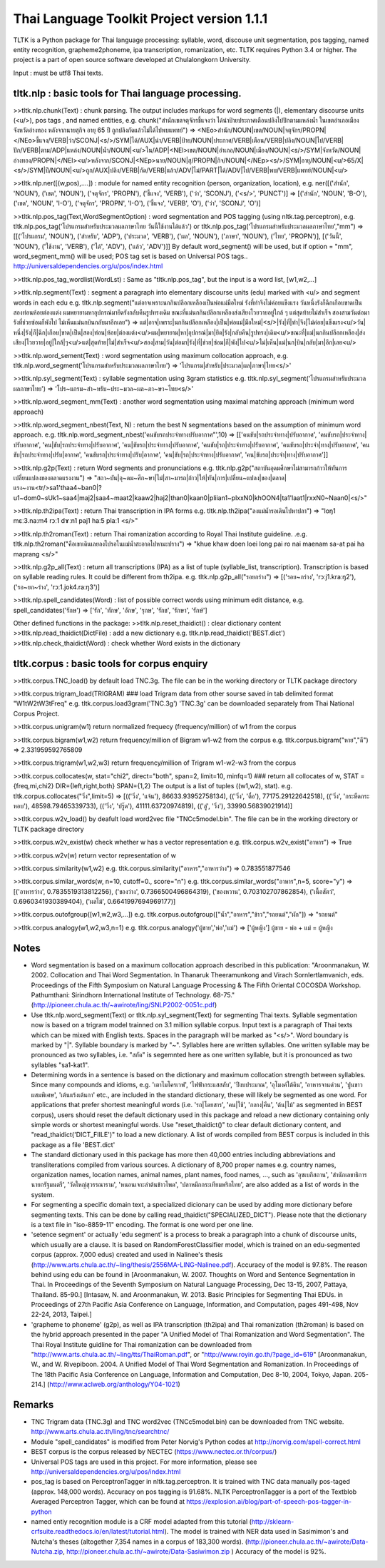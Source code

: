 Thai Language Toolkit Project  version 1.1.1
============================================

TLTK is a Python package for Thai language processing: syllable, word, discouse unit segmentation, pos tagging, named entity recognition, grapheme2phoneme, ipa transcription, romanization, etc.  TLTK requires Python 3.4 or higher.
The project is a part of open source software developed at Chulalongkorn University.

Input : must be utf8 Thai texts.

tltk.nlp  :  basic tools for Thai language processing.
------------------------------------------------------

>>tltk.nlp.chunk(Text) : chunk parsing. The output includes markups for word segments (|), elementary discourse units (<u/>), pos tags , and named entities, e.g. chunk("สำนักเขตจตุจักรชี้แจงว่า ได้นำป้ายประกาศเตือนปลิงไปปักตามแหล่งน้ำ ในเขตอำเภอเมือง จังหวัดอ่างทอง หลังจากนายสุกิจ อายุ 65 ปี ถูกปลิงกัดแล้วไม่ได้ไปพบแพทย์")
=>  <NEo>สำนัก/NOUN|เขต/NOUN|จตุจักร/PROPN|</NEo>ชี้แจง/VERB|ว่า/SCONJ|<s/>/SYM|ได้/AUX|นำ/VERB|ป้าย/NOUN|ประกาศ/VERB|เตือน/VERB|ปลิง/NOUN|ไป/VERB|ปัก/VERB|ตาม/ADP|แหล่ง/NOUN|น้ำ/NOUN|<u/>ใน/ADP|<NEl>เขต/NOUN|อำเภอ/NOUN|เมือง/NOUN|<s/>/SYM|จังหวัด/NOUN|อ่างทอง/PROPN|</NEl><u/>หลังจาก/SCONJ|<NEp>นาย/NOUN|สุ/PROPN|กิจ/NOUN|</NEp><s/>/SYM|อายุ/NOUN|<u/>65/X|<s/>/SYM|ปี/NOUN|<u/>ถูก/AUX|ปลิง/VERB|กัด/VERB|แล้ว/ADV|ไม่/PART|ได้/ADV|ไป/VERB|พบ/VERB|แพทย์/NOUN|<u/>

>>tltk.nlp.ner([(w,pos),....]) : module for named entity recognition (person, organization, location), e.g. ner([('สำนัก', 'NOUN'), ('เขต', 'NOUN'), ('จตุจักร', 'PROPN'), ('ชี้แจง', 'VERB'), ('ว่า', 'SCONJ'), ('<s/>', 'PUNCT')]
=> [('สำนัก', 'NOUN', 'B-O'), ('เขต', 'NOUN', 'I-O'), ('จตุจักร', 'PROPN', 'I-O'), ('ชี้แจง', 'VERB', 'O'), ('ว่า', 'SCONJ', 'O')]

>>tltk.nlp.pos_tag(Text,WordSegmentOption) : word segmentation and POS tagging (using nltk.tag.perceptron), e.g. tltk.nlp.pos_tag('โปรแกรมสำหรับประมวลผลภาษาไทย วันนี้ใช้งานได้แล้ว') or tltk.nlp.pos_tag('โปรแกรมสำหรับประมวลผลภาษาไทย',"mm") => [[('โปรแกรม', 'NOUN'), ('สำหรับ', 'ADP'), ('ประมวล', 'VERB'), ('ผล', 'NOUN'), ('ภาษา', 'NOUN'), ('ไทย', 'PROPN')], [('วันนี้', 'NOUN'), ('ใช้งาน', 'VERB'), ('ได้', 'ADV'), ('แล้ว', 'ADV')]]
By default word_segment() will be used, but if option = "mm", word_segment_mm() will be used; POS tag set is based on Universal POS tags.. http://universaldependencies.org/u/pos/index.html

>>tltk.nlp.pos_tag_wordlist(WordLst) : Same as "tltk.nlp.pos_tag", but the input is a word list, [w1,w2,...]

>>tltk.nlp.segment(Text) : segment a paragraph into elementary discourse units (edu) marked with <u/> and segment words in each edu e.g.
tltk.nlp.segment("แต่อาจเพราะนกกินปลีอกเหลืองเป็นพ่อแม่มือใหม่ รังที่ทำจึงไม่ค่อยแข็งแรง วันหนึ่งรังก็ฉีกเกือบขาดเป็นสองท่อนห้อยต่องแต่ง ผมพยายามหาอุปกรณ์มายึดรังกลับคืนรูปทรงเดิม ขณะที่แม่นกกินปลีอกเหลืองส่งเสียงโวยวายอยู่ใกล้ ๆ แต่สุดท้ายไม่สำเร็จ สองสามวันต่อมารังที่ช่วยซ่อมก็พังไป ไม่เห็นแม่นกบินกลับมาอีกเลย") =>
แต่|อาจ|เพราะ|นกกินปลีอกเหลือง|เป็น|พ่อแม่|มือใหม่|<s/>|รัง|ที่|ทำ|จึง|ไม่ค่อย|แข็งแรง<u/>วัน|หนึ่ง|รัง|ก็|ฉีก|เกือบ|ขาด|เป็น|สอง|ท่อน|ห้อย|ต่องแต่ง<u/>ผม|พยายาม|หา|อุปกรณ์|มา|ยึด|รัง|กลับคืน|รูปทรง|เดิม<u/>ขณะที่|แม่|นกกินปลีอกเหลือง|ส่งเสียง|โวยวาย|อยู่|ใกล้|ๆ<u/>แต่|สุดท้าย|ไม่|สำเร็จ<u/>สอง|สาม|วัน|ต่อมา|รัง|ที่|ช่วย|ซ่อม|ก็|พัง|ไป<u/>ไม่|เห็น|แม่|นก|บิน|กลับ|มา|อีก|เลย<u/>

>>tltk.nlp.word_sement(Text) : word segmentation using maximum collocation approach, e.g. tltk.nlp.word_segment('โปรแกรมสำหรับประมวลผลภาษาไทย') => 'โปรแกรม|สำหรับ|ประมวล|ผล|ภาษา|ไทย<s/>'

>>tltk.nlp.syl_segment(Text) : syllable segmentation using 3gram statistics e.g. tltk.nlp.syl_segment('โปรแกรมสำหรับประมวลผลภาษาไทย') => 'โปร~แกรม~สำ~หรับ~ประ~มวล~ผล~ภา~ษา~ไทย<s/>'

>>tltk.nlp.word_segment_mm(Text) : another word segmentation using maximal matching approach (minimum word approach)

>>tltk.nlp.word_segment_nbest(Text, N) : return the best N segmentations based on the assumption of minimum word approach. e.g. tltk.nlp.word_segment_nbest('คนขับรถประจำทางปรับอากาศ"',10) => [['คนขับ|รถประจำทาง|ปรับอากาศ', 'คนขับรถ|ประจำทาง|ปรับอากาศ', 'คน|ขับ|รถประจำทาง|ปรับอากาศ', 'คน|ขับรถ|ประจำทาง|ปรับอากาศ', 'คนขับ|รถ|ประจำทาง|ปรับอากาศ', 'คนขับรถ|ประจำ|ทาง|ปรับอากาศ', 'คนขับ|รถประจำทาง|ปรับ|อากาศ', 'คนขับรถ|ประจำทาง|ปรับ|อากาศ', 'คน|ขับ|รถ|ประจำทาง|ปรับอากาศ', 'คน|ขับรถ|ประจำ|ทาง|ปรับอากาศ']]

>>tltk.nlp.g2p(Text)  : return Word segments and pronunciations
e.g. tltk.nlp.g2p("สถาบันอุดมศึกษาไม่สามารถก้าวให้ทันการเปลี่ยนแปลงของตลาดแรงงาน")  =>
"สถา~บัน|อุ~ดม~ศึก~ษา|ไม่|สา~มารถ|ก้าว|ให้|ทัน|การ|เปลี่ยน~แปลง|ของ|ตลาด|แรง~งาน<tr/>sa1'thaa4~ban0|?u1~dom0~sUk1~saa4|maj2|saa4~maat2|kaaw2|haj2|than0|kaan0|pliian1~plxxN0|khOON4|ta1'laat1|rxxN0~Naan0|<s/>"

>>tltk.nlp.th2ipa(Text) : return Thai transcription in IPA forms
e.g. tltk.nlp.th2ipa("ลงแม่น้ำรอเดินไปหาปลา") =>  "loŋ1 mɛː3.naːm4 rᴐː1 dɤːn1 paj1 haː5 plaː1 <s/>"

>>tltk.nlp.th2roman(Text) : return Thai romanization according to Royal Thai Institute guideline.
.e.g. tltk.nlp.th2roman("คือเขาเดินเลยลงไปรอในแม่น้ำสะอาดไปหามะปราง") => "khue khaw doen loei long pai ro nai maenam sa-at pai ha maprang <s/>"

>>tltk.nlp.g2p_all(Text) : return all transcriptions (IPA) as a list of tuple (syllable_list, transcription). Transcription is based on syllable reading rules. It could be different from th2ipa.
e.g. tltk.nlp.g2p_all("รอยกร่าง") => [('รอย~กร่าง', 'rᴐːj1.kraːŋ2'), ('รอ~ยก~ร่าง', 'rᴐː1.jok4.raːŋ3')]

>>tltk.nlp.spell_candidates(Word) : list of possible correct words using minimum edit distance, e.g. spell_candidates('รักษ') => ['รัก', 'ทักษ', 'อักษ', 'รุกษ', 'รักข', 'รักษา', 'รักษ์']


Other defined functions in the package:
>>tltk.nlp.reset_thaidict() : clear dictionary content
>>tltk.nlp.read_thaidict(DictFile) : add a new dictionary  e.g. tltk.nlp.read_thaidict('BEST.dict')
>>tltk.nlp.check_thaidict(Word) : check whether Word exists in the dictionary

tltk.corpus  :   basic tools for corpus enquiry
-----------------------------------------------

>>tltk.corpus.TNC_load()  by default load TNC.3g. The file can be in the working directory or TLTK package directory

>>tltk.corpus.trigram_load(TRIGRAM)  ###  load Trigram data from other sourse saved in tab delimited format "W1\tW2\tW3\tFreq"  e.g.  tltk.corpus.load3gram('TNC.3g') 'TNC.3g' can be downloaded separately from Thai National Corpus Project.

>>tltk.corpus.unigram(w1)   return normalized frequecy (frequency/million) of w1 from the corpus

>>tltk.corpus.bigram(w1,w2)   return frequency/million of Bigram w1-w2 from the corpus e.g. tltk.corpus.bigram("หาย","ดี") => 2.331959592765809

>>tltk.corpus.trigram(w1,w2,w3)  return frequency/million of Trigram w1-w2-w3 from the corpus

>>tltk.corpus.collocates(w, stat="chi2", direct="both", span=2, limit=10, minfq=1)   ### return all collocates of w, STAT = {freq,mi,chi2} DIR={left,right,both}  SPAN={1,2}  The output is a list of tuples  ((w1,w2), stat). e.g. tltk.corpus.collocates("วิ่ง",limit=5) => [(('วิ่ง', 'แจ้น'), 86633.93952758134), (('วิ่ง', 'ตื๋อ'), 77175.29122642518), (('วิ่ง', 'กระหืดกระหอบ'), 48598.79465339733), (('วิ่ง', 'ปรู๊ด'), 41111.63720974819), (('ลู่', 'วิ่ง'), 33990.56839021914)]

>>tltk.corpus.w2v_load()  by deafult load word2vec file "TNCc5model.bin". The file can be in the working directory or TLTK package directory

>>tltk.corpus.w2v_exist(w) check whether w has a vector representation  e.g. tltk.corpus.w2v_exist("อาหาร") => True

>>tltk.corpus.w2v(w)  return vector representation of w

>>tltk.corpus.similarity(w1,w2) e.g. tltk.corpus.similarity("อาหาร","อาหารว่าง") => 0.783551877546

>>tltk.corpus.similar_words(w, n=10, cutoff=0., score="n")  e.g. tltk.corpus.similar_words("อาหาร",n=5, score="y") => [('อาหารว่าง', 0.7835519313812256), ('ของว่าง', 0.7366500496864319), ('ของหวาน', 0.703102707862854), ('เนื้อสัตว์', 0.6960341930389404), ('ผลไม้', 0.6641997694969177)]

>>tltk.corpus.outofgroup([w1,w2,w3,...]) e.g. tltk.corpus.outofgroup(["น้ำ","อาหาร","ข้าว","รถยนต์","ผัก"]) => "รถยนต์"

>>tltk.corpus.analogy(w1,w2,w3,n=1) e.g. tltk.corpus.analogy('ผู้ชาย','พ่อ','แม่') => ['ผู้หญิง']  ผู้ชาย - พ่อ + แม่ =  ผู้หญิง

Notes
-----

- Word segmentation is based on a maximum collocation approach described in this publication: "Aroonmanakun, W. 2002. Collocation and Thai Word Segmentation. In Thanaruk Theeramunkong and Virach Sornlertlamvanich, eds. Proceedings of the Fifth Symposium on Natural Language Processing & The Fifth Oriental COCOSDA Workshop. Pathumthani: Sirindhorn International Institute of Technology. 68-75." (http://pioneer.chula.ac.th/~awirote/ling/SNLP2002-0051c.pdf)

- Use tltk.nlp.word_segment(Text) or tltk.nlp.syl_segment(Text) for segmenting Thai texts. Syllable segmentation now is based on a trigram model trainned on 3.1 million syllable corpus. Input text is a paragraph of Thai texts which can be mixed with English texts. Spaces in the paragraph will be marked as "<s/>". Word boundary is marked by "|". Syllable boundary is marked by "~". Syllables here are written syllables. One written syllable may be pronounced as two syllables, i.e. "สกัด" is segemnted here as one written syllable, but it is pronounced as two syllables "sa1-kat1".

- Determining words in a sentence is based on the dictionary and maximum collocation strength between syllables. Since many compounds and idioms, e.g. 'เตาไมโครเวฟ', 'ไฟฟ้ากระแสสลับ', 'ปีงบประมาณ', 'อุโมงค์ใต้ดิน', 'อาหารจานด่วน', 'ปูนขาวผสมพิเศษ', 'เต้นแร้งเต้นกา' etc., are included in the standard dictionary, these will likely be segmented as one word. For applications that prefer shortest meaningful words (i.e. 'รถ|โดยสาร', 'คน|ใช้', 'กลาง|คืน', 'ต้น|ไม้' as segmented in BEST corpus), users should reset the default dictionary used in this package and reload a new dictionary containing only simple words or shortest meaningful words. Use "reset_thaidict()" to clear default dictionary content, and "read_thaidict('DICT_FIILE')" to load a new dictionary. A list of words compiled from BEST corpus is included in this package as a file 'BEST.dict' 

- The standard dictionary used in this package has more then 40,000 entries including abbreviations and transliterations compiled from various sources. A dictionary of 8,700 proper names e.g. country names, organization names, location names, animal names, plant names, food names, ..., such as 'อุซเบกิสถาน', 'สำนักเลขาธิการนายกรัฐมนตรี', 'วัดใหญ่สุวรรณาราม', 'หนอนเจาะลำต้นข้าวโพด', 'ปลาหมึกกระเทียมพริกไทย', are also added as a list of words in the system.

- For segmenting a specific domain text, a specialized dicionary can be used by adding more dictionary before segmenting texts. This can be done by calling read_thaidict("SPECIALIZED_DICT"). Please note that the dictionary is a text file in "iso-8859-11" encoding. The format is one word per one line.

- 'setence segment' or actually 'edu segment' is a process to break a paragraph into a chunk of discourse units, which usually are a clause. It is based on RandomForestClassifier model, which is trained on an edu-segmented corpus (approx. 7,000 edus) created and used in Nalinee's thesis (http://www.arts.chula.ac.th/~ling/thesis/2556MA-LING-Nalinee.pdf). Accuracy of the model is 97.8%. The reason behind using edu can be found in [Aroonmanakun, W. 2007. Thoughts on Word and Sentence Segmentation in Thai. In Proceedings of the Seventh Symposium on Natural Language Processing, Dec 13-15, 2007, Pattaya, Thailand. 85-90.] [Intasaw, N. and Aroonmanakun, W. 2013. Basic Principles for Segmenting Thai EDUs. in Proceedings of 27th Pacific Asia Conference on Language, Information, and Computation, pages 491-498, Nov 22-24, 2013, Taipei.]

- 'grapheme to phoneme' (g2p), as well as IPA transcription (th2ipa) and Thai romanization (th2roman) is based on the hybrid approach presented in the paper "A Unified Model of Thai Romanization and Word Segmentation". The Thai Royal Institute guidline for Thai romanization can be downloaded from "http://www.arts.chula.ac.th/~ling/tts/ThaiRoman.pdf", or "http://www.royin.go.th/?page_id=619" [Aroonmanakun, W., and W. Rivepiboon. 2004. A Unified Model of Thai Word Segmentation and Romanization. In  Proceedings of The 18th Pacific Asia Conference on Language, Information and Computation, Dec 8-10, 2004, Tokyo, Japan. 205-214.] (http://www.aclweb.org/anthology/Y04-1021)

Remarks
-------

- TNC Trigram data (TNC.3g)  and  TNC word2vec (TNCc5model.bin) can be downloaded from TNC website. http://www.arts.chula.ac.th/ling/tnc/searchtnc/
- Module "spell_candidates" is modified from Peter Norvig's Python codes at http://norvig.com/spell-correct.html 
- BEST corpus is the corpus released by NECTEC  (https://www.nectec.or.th/corpus/) 
- Universal POS tags are used in this project. For more information, please see http://universaldependencies.org/u/pos/index.html 
- pos_tag is based on PerceptronTagger in nltk.tag.perceptron. It is trained with TNC data manually pos-taged (approx. 148,000 words). Accuracy on pos tagging is 91.68%.  NLTK PerceptronTagger is a port of the Textblob Averaged Perceptron Tagger, which can be found at https://explosion.ai/blog/part-of-speech-pos-tagger-in-python 
- named entiy recognition module is a CRF model adapted from this tutorial (http://sklearn-crfsuite.readthedocs.io/en/latest/tutorial.html). The model is trained with NER data used in Sasimimon's and Nutcha's theses (altogether 7,354 names in a corpus of 183,300 words). (http://pioneer.chula.ac.th/~awirote/Data-Nutcha.zip, http://pioneer.chula.ac.th/~awirote/Data-Sasiwimon.zip )  Accuracy of the model is 92%.

